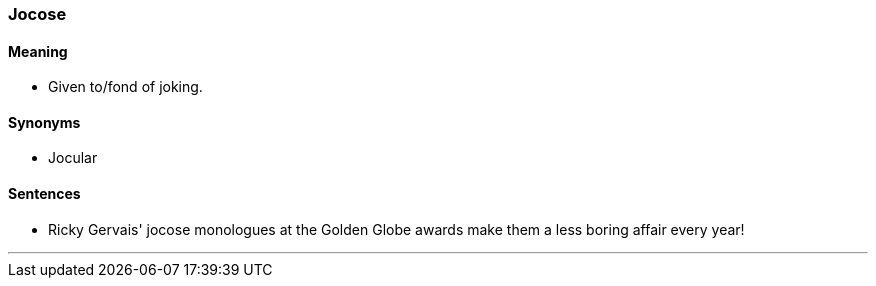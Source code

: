 === Jocose

==== Meaning

* Given to/fond of joking.

==== Synonyms

* Jocular

==== Sentences

* Ricky Gervais' [.underline]#jocose# monologues at the Golden Globe awards make them a less boring affair every year!

'''
